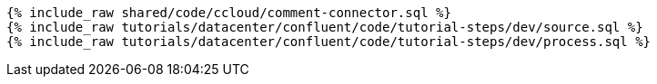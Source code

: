 ++++
<pre class="snippet expand-default"><code class="sql">
{% include_raw shared/code/ccloud/comment-connector.sql %}
{% include_raw tutorials/datacenter/confluent/code/tutorial-steps/dev/source.sql %}
{% include_raw tutorials/datacenter/confluent/code/tutorial-steps/dev/process.sql %}
</code></pre>
++++
